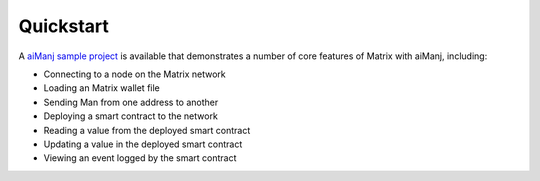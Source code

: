 Quickstart
==========

A `aiManj sample project <https://github.com/aiManj/sample-project-gradle>`_ is available that
demonstrates a number of core features of Matrix with aiManj, including:

- Connecting to a node on the Matrix network
- Loading an Matrix wallet file
- Sending Man from one address to another
- Deploying a smart contract to the network
- Reading a value from the deployed smart contract
- Updating a value in the deployed smart contract
- Viewing an event logged by the smart contract
